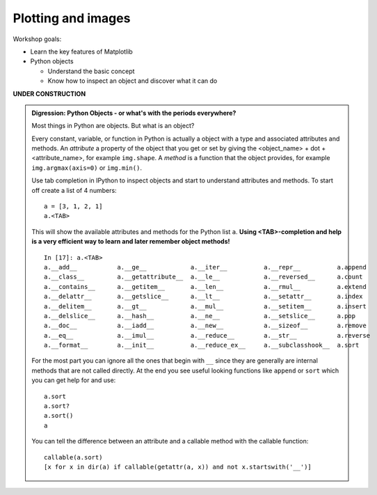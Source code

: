 .. Python4Astronomers documentation file

Plotting and images
===================

Workshop goals:

- Learn the key features of Matplotlib

- Python objects
   
  - Understand the basic concept
  - Know how to inspect an object and discover what it can do

.. NOTES on content for this workshop

   Python concepts
   ----------------
   - scripts / execfile
   - function definition and calling (args, kwargs)
   - Object digression
   - Python types int float str dict tuple list

   Overall: 1d, 2d, 3d plotting with MPL, and intro to APLpy
   Science thread: ???

   1-d
   ---
   - Basic examples: line, scatter, hist
   - Concepts: fig axes, axis ticks (Artist tutorial http://matplotlib.sourceforge.net/users/artists.html)
   - Customization: font size and family, figure size, tick properties
     log / semilog, marker props, line props
   - legend(()
   - Multiple subplits, subplots_adjust, GridSpec
   - Tour of the MPL gallery 
   - Object oriented MPL
   - Alpha opacity for markers and areas
   - Hist(): illustrate function definition w/ custom hist (with lines not bars)

   - Also bar charts ala http://matplotlib.sourceforge.net/users/screenshots.html#bar-charts
     (make bar charts like topcat)

   - GUI image viewer similar to ImgView but with pylab (no classes).  Use to
     illustrate scripts and functions.  (Worth it??)
   - MPL docs (tutorial pages) explaing key concepts

   2-d
   ---
   - imshow()
   - cmap
   - clims

   3-d
   ----
   - mplot3d

**UNDER CONSTRUCTION**

.. admonition:: Digression: Python Objects - or what's with the
   periods everywhere?

   Most things in Python are objects.  But what is an object?

   Every constant, variable, or function in Python is actually a object with a
   type and associated attributes and methods.  An *attribute* a property of
   the object that you get or set by giving the <object_name> + dot +
   <attribute_name>, for example ``img.shape``.  A *method* is a function
   that the object provides, for example ``img.argmax(axis=0)`` or ``img.min()``.

   Use tab completion in IPython to inspect objects and start to understand
   attributes and methods.  To start off create a list of 4 numbers::

     a = [3, 1, 2, 1]
     a.<TAB>

   This will show the available attributes and methods for the Python list
   ``a``.  **Using <TAB>-completion and help is a very efficient way to learn and later
   remember object methods!**
   ::

     In [17]: a.<TAB>
     a.__add__           a.__ge__            a.__iter__          a.__repr__          a.append
     a.__class__         a.__getattribute__  a.__le__            a.__reversed__      a.count
     a.__contains__      a.__getitem__       a.__len__           a.__rmul__          a.extend
     a.__delattr__       a.__getslice__      a.__lt__            a.__setattr__       a.index
     a.__delitem__       a.__gt__            a.__mul__           a.__setitem__       a.insert
     a.__delslice__      a.__hash__          a.__ne__            a.__setslice__      a.pop
     a.__doc__           a.__iadd__          a.__new__           a.__sizeof__        a.remove
     a.__eq__            a.__imul__          a.__reduce__        a.__str__           a.reverse
     a.__format__        a.__init__          a.__reduce_ex__     a.__subclasshook__  a.sort

   For the most part you can ignore all the ones that begin with ``__`` since
   they are generally are internal methods that are not called directly.  At
   the end you see useful looking functions like ``append`` or ``sort`` which
   you can get help for and use::

     a.sort
     a.sort?
     a.sort()
     a

   You can tell the difference between an attribute and a callable method with
   the callable function::

       callable(a.sort)
       [x for x in dir(a) if callable(getattr(a, x)) and not x.startswith('__')]

